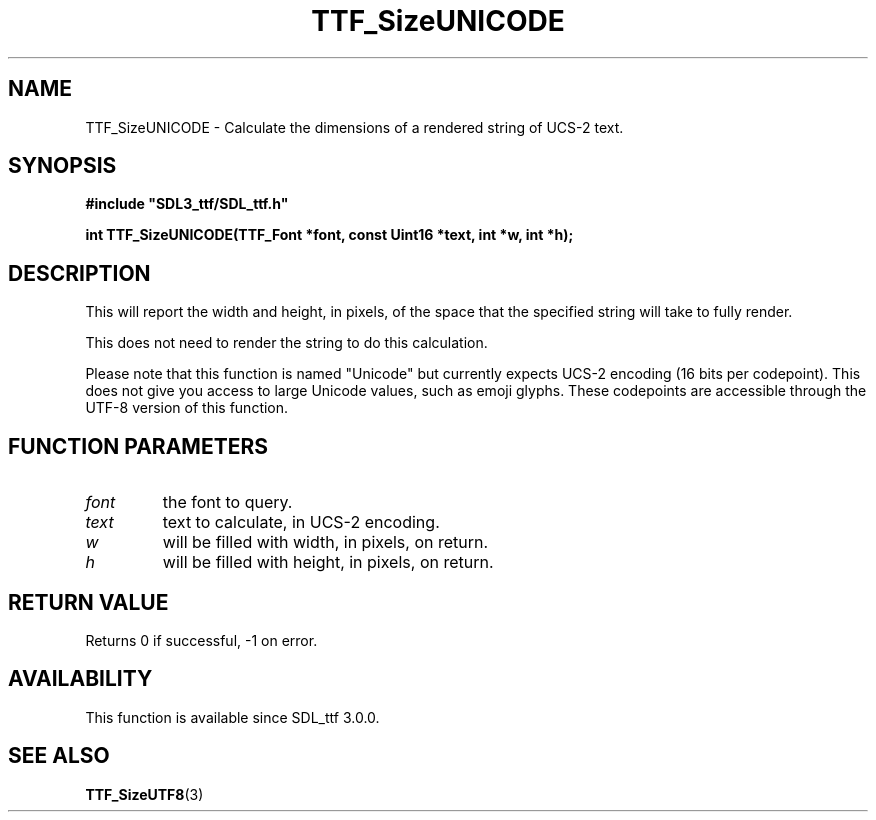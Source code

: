 .\" This manpage content is licensed under Creative Commons
.\"  Attribution 4.0 International (CC BY 4.0)
.\"   https://creativecommons.org/licenses/by/4.0/
.\" This manpage was generated from SDL_ttf's wiki page for TTF_SizeUNICODE:
.\"   https://wiki.libsdl.org/SDL_ttf/TTF_SizeUNICODE
.\" Generated with SDL/build-scripts/wikiheaders.pl
.\"  revision release-2.20.0-151-g7684852
.\" Please report issues in this manpage's content at:
.\"   https://github.com/libsdl-org/sdlwiki/issues/new
.\" Please report issues in the generation of this manpage from the wiki at:
.\"   https://github.com/libsdl-org/SDL/issues/new?title=Misgenerated%20manpage%20for%20TTF_SizeUNICODE
.\" SDL_ttf can be found at https://libsdl.org/projects/SDL_ttf
.de URL
\$2 \(laURL: \$1 \(ra\$3
..
.if \n[.g] .mso www.tmac
.TH TTF_SizeUNICODE 3 "SDL_ttf 3.0.0" "SDL_ttf" "SDL_ttf3 FUNCTIONS"
.SH NAME
TTF_SizeUNICODE \- Calculate the dimensions of a rendered string of UCS-2 text\[char46]
.SH SYNOPSIS
.nf
.B #include \(dqSDL3_ttf/SDL_ttf.h\(dq
.PP
.BI "int TTF_SizeUNICODE(TTF_Font *font, const Uint16 *text, int *w, int *h);
.fi
.SH DESCRIPTION
This will report the width and height, in pixels, of the space that the
specified string will take to fully render\[char46]

This does not need to render the string to do this calculation\[char46]

Please note that this function is named "Unicode" but currently expects
UCS-2 encoding (16 bits per codepoint)\[char46] This does not give you access to
large Unicode values, such as emoji glyphs\[char46] These codepoints are accessible
through the UTF-8 version of this function\[char46]

.SH FUNCTION PARAMETERS
.TP
.I font
the font to query\[char46]
.TP
.I text
text to calculate, in UCS-2 encoding\[char46]
.TP
.I w
will be filled with width, in pixels, on return\[char46]
.TP
.I h
will be filled with height, in pixels, on return\[char46]
.SH RETURN VALUE
Returns 0 if successful, -1 on error\[char46]

.SH AVAILABILITY
This function is available since SDL_ttf 3\[char46]0\[char46]0\[char46]

.SH SEE ALSO
.BR TTF_SizeUTF8 (3)
